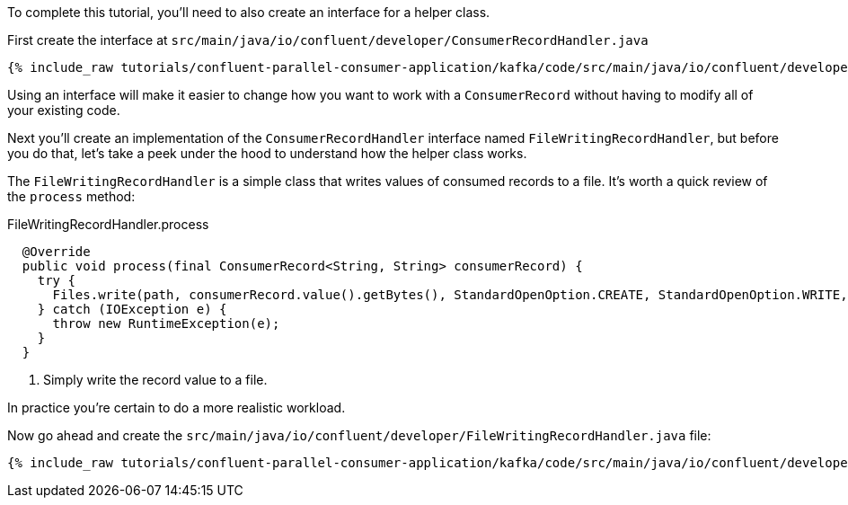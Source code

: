 ////
In this file you describe the Kafka streams topology, and should cover the main points of the tutorial.
The text assumes a method buildTopology exists and constructs the Kafka Streams application.  Feel free to modify the text below to suit your needs.
////

To complete this tutorial, you'll need to also create an interface for a helper class.


First create the interface at `src/main/java/io/confluent/developer/ConsumerRecordHandler.java`

+++++
<pre class="snippet"><code class="java">{% include_raw tutorials/confluent-parallel-consumer-application/kafka/code/src/main/java/io/confluent/developer/ConsumerRecordHandler.java %}</code></pre>
+++++

Using an interface will make it easier to change how you want to work with a `ConsumerRecord` without having to modify all of your existing code.



Next you'll create an implementation of the `ConsumerRecordHandler` interface named `FileWritingRecordHandler`, but before you do that, let's take a peek under the hood to understand how the helper class works.

The `FileWritingRecordHandler` is a simple class that writes values of consumed records to a file. It's worth a quick review of the `process` method:

[source, java]
.FileWritingRecordHandler.process
----
  @Override
  public void process(final ConsumerRecord<String, String> consumerRecord) {
    try {
      Files.write(path, consumerRecord.value().getBytes(), StandardOpenOption.CREATE, StandardOpenOption.WRITE, StandardOpenOption.APPEND); // <1>
    } catch (IOException e) {
      throw new RuntimeException(e);
    }
  }
----
<1> Simply write the record value to a file.

In practice you're certain to do a more realistic workload.

Now go ahead and create the `src/main/java/io/confluent/developer/FileWritingRecordHandler.java` file:

+++++
<pre class="snippet"><code class="java">{% include_raw tutorials/confluent-parallel-consumer-application/kafka/code/src/main/java/io/confluent/developer/FileWritingRecordHandler.java %}</code></pre>
+++++
